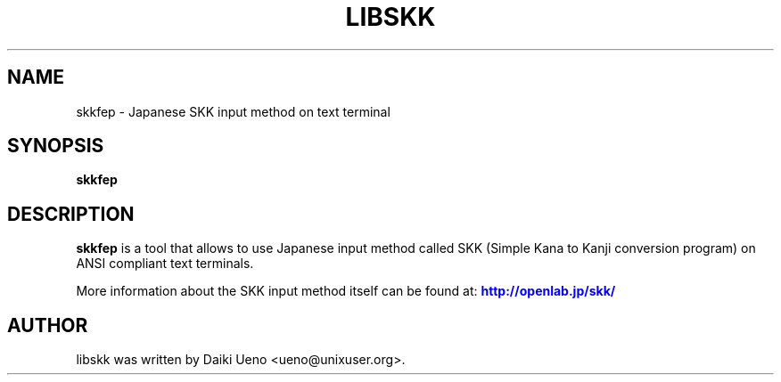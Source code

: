 .\"                                      Hey, EMACS: -*- nroff -*-
.TH LIBSKK 1 "5 Jan 2012"
.SH NAME
skkfep \- Japanese SKK input method on text terminal
.SH SYNOPSIS
.B skkfep
.br
.SH DESCRIPTION
\fBskkfep\fP is a tool that allows to use Japanese input method called
SKK (Simple Kana to Kanji conversion program) on ANSI compliant text
terminals.
.PP
More information about the SKK input method itself can be found at:
\m[blue]\fB\%http://openlab.jp/skk/\fR\m[]\&
.SH AUTHOR
libskk was written by Daiki Ueno <ueno@unixuser.org>.
